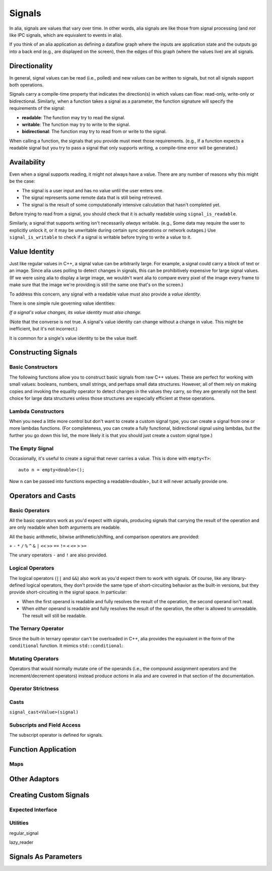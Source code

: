 Signals
=======

In alia, signals are values that vary over time. In other words, alia signals
are like those from signal processing (and *not* like IPC signals, which are
equivalent to events in alia).

.. todo:: Add some example code and point out the signals.

If you think of an alia application as defining a dataflow graph where the
inputs are application state and the outputs go into a back end (e.g., are
displayed on the screen), then the edges of this graph (where the values live)
are all signals.



Directionality
--------------

In general, signal values can be read (i.e., polled) and new values can be
written to signals, but not all signals support both operations.

.. todo:: Add an example of, say, adding two signals and point out how writing
   to the sum doesn't make sense.

Signals carry a compile-time property that indicates the direction(s) in which
values can flow: read-only, write-only or bidirectional. Similarly, when a
function takes a signal as a parameter, the function signature will specify the
requirements of the signal:

* **readable**: The function may try to read the signal.
* **writable**: The function may try to write to the signal.
* **bidirectional**: The function may try to read from or write to the signal.

.. todo:: Add an example function declaration.

When calling a function, the signals that you provide must meet those
requirements. (e.g., If a function expects a readable signal but you try to pass
a signal that only supports writing, a compile-time error will be generated.)

.. todo:: Add a link to an advanced section about bypassing these checks.

Availability
------------

Even when a signal supports reading, it might not always have a value. There are
any number of reasons why this might be the case:

* The signal is a user input and has no value until the user enters one.

* The signal represents some remote data that is still being retrieved.

* The signal is the result of some computationally intensive calculation that
  hasn't completed yet.

Before trying to read from a signal, you should check that it is actually
readable using ``signal_is_readable``.

Similarly, a signal that supports writing isn't necessarily *always* writable.
(e.g., Some data may require the user to explicitly unlock it, or it may be
unwritable during certain sync operations or network outages.) Use
``signal_is_writable`` to check if a signal is writable before trying to write a
value to it.

Value Identity
--------------

Just like regular values in C++, a signal value can be arbitrarily large. For
example, a signal could carry a block of text or an image. Since alia uses
polling to detect changes in signals, this can be prohibitively expensive for
large signal values. (If we were using alia to display a large image, we
wouldn't want alia to compare every pixel of the image every frame to make sure
that the image we're providing is still the same one that's on the screen.)

To address this concern, any signal with a readable value must also provide a
*value identity*.

There is one simple rule governing value identities:

*If a signal's value changes, its value identity must also change.*

(Note that the converse is not true. A signal's value identity can change
without a change in value. This might be inefficient, but it's not incorrect.)

It is common for a single's value identity to be the value itself.

Constructing Signals
--------------------

Basic Constructors
^^^^^^^^^^^^^^^^^^

The following functions allow you to construct basic signals from raw C++
values. These are perfect for working with small values: booleans, numbers,
small strings, and perhaps small data structures. However, all of them rely on
making copies and invoking the equality operator to detect changes in the values
they carry, so they are generally not the best choice for large data structures
unless those structures are especially efficient at these operations.

.. cpp:function:: value(T x)

   Returns a *read-only* signal carrying the value ``x``.

   Internally, the signal stores a *copy* of the value.

.. cpp:function:: value(char const* x)

   Constructs a *read-only* signal carrying a ``std::string`` initialized with
   ``x``.

   The value ID logic for this signal assumes that this overload is only used
   for **string literals** (i.e., that the contents of the string will never
   change). If you're doing real C-style string manipulations, you should
   convert them to ``std::string`` first or use a custom signal.

.. cpp:function:: direct(T& x)

   Returns a *bidirectional* signal carrying the value ``x``.

   Internally, the signal stores a *reference* to the value.

.. cpp:function:: direct(T const& x)

   Returns a *read-only* signal carrying the value ``x``.

   Internally, the signal stores a *reference* to the value.

Lambda Constructors
^^^^^^^^^^^^^^^^^^^

When you need a little more control but don't want to create a custom signal
type, you can create a signal from one or more lambdas functions. (For
completeness, you can create a fully functional, bidirectional signal using
lambdas, but the further you go down this list, the more likely it is that you
should just create a custom signal type.)

.. cpp:function:: lambda_reader(is_readable, read)

   Creates a read-only signal whose value is determined by calling the
   ``is_readable`` and ``read`` lambdas. (Neither takes any arguments.)

   The following is equivalent to ``value(12)``::

      lambda_reader(always_readable, []() { return 12; });

   ``always_readable`` is just a function that always returns ``true``. It's
   considered a clear and concise way to indicate that a signal is always
   readable.

.. cpp:function:: lambda_reader(is_readable, read, generate_id)

   Creates a read-only signal whose value is determined by calling
   ``is_readable`` and ``read`` and whose ID is determined by calling
   ``generate_id``. (None of which take any arguments.)

   With this overload, you can achieve something that's impossible with the
   basic constructors: a signal that carries a large value but doesn't actually
   have to touch that large value every pass. For example::

      lambda_reader(
          always_readable,
          [&]() { return my_object; },
          [&]() { return make_id(my_object.uid); });

   With the above signal, change detection can be done using the object's ID, so
   the object's value itself only has to be touched when new values are
   retrieved.

.. cpp:function:: lambda_bidirectional(is_readable, read, is_writable, write)

   Creates a bidirectional signal whose value is read by calling ``is_readable``
   and ``read`` and written by calling ``is_writable`` and ``write``. Only
   ``write`` takes an argument (the new value).

.. cpp:function:: lambda_bidirectional(is_readable, read, is_writable, write, generate_id)

   Creates a bidirectional signal whose value is read by calling ``is_readable``
   and ``read`` and written by calling ``is_writable`` and ``write``. Its ID is
   determined by calling ``generate_id``. Only ``write`` takes an argument (the
   new value).

The Empty Signal
^^^^^^^^^^^^^^^^

Occasionally, it's useful to create a signal that never carries a value. This is
done with ``empty<T>``::

    auto n = empty<double>();

Now ``n`` can be passed into functions expecting a readable<double>, but it will
never actually provide one.

Operators and Casts
-------------------

Basic Operators
^^^^^^^^^^^^^^^

All the basic operators work as you'd expect with signals, producing signals
that carrying the result of the operation and are only readable when both
arguments are readable.

All the basic arithmetic, bitwise arithmetic/shifting, and comparison operators
are provided:

``+`` ``-`` ``*`` ``/``  ``%`` ``^`` ``&`` ``|`` ``<<`` ``>>`` ``==`` ``!=``
``<`` ``<=`` ``>`` ``>=``

The unary operators ``-`` and ``!`` are also provided.

Logical Operators
^^^^^^^^^^^^^^^^^

The logical operators (``||`` and ``&&``) also work as you'd expect them to work
with signals. Of course, like any library-defined logical operators, they don't
provide the same type of short-circuiting behavior as the built-in versions, but
they provide short-circuiting in the signal space. In particular:

* When the first operand is readable and fully resolves the result of the
  operation, the second operand isn't read.

* When *either* operand is readable and fully resolves the result of the
  operation, the other is allowed to unreadable. The result will still be
  readable.

The Ternary Operator
^^^^^^^^^^^^^^^^^^^^

Since the built-in ternary operator can't be overloaded in C++, alia provides
the equivalent in the form of the ``conditional`` function. It mimics
``std::conditional``:

.. cpp:function:: conditional(b, t, f)

   Yields ``t`` if ``b``'s value is ``true`` (or evaluates similarly in a
   boolean context) and ``f`` if ``b``'s value is ``false`` (or similar).

Mutating Operators
^^^^^^^^^^^^^^^^^^

Operators that would normally mutate one of the operands (i.e., the compound
assignment operators and the increment/decrement operators) instead produce
*actions* in alia and are covered in that section of the documentation.

Operator Strictness
^^^^^^^^^^^^^^^^^^^


Casts
^^^^^

``signal_cast<Value>(signal)``

Subscripts and Field Access
^^^^^^^^^^^^^^^^^^^^^^^^^^^

The subscript operator is defined for signals.

Function Application
--------------------

Maps
^^^^

Other Adaptors
--------------


Creating Custom Signals
-----------------------

Expected Interface
^^^^^^^^^^^^^^^^^^

Utilities
^^^^^^^^^

regular_signal

lazy_reader

Signals As Parameters
---------------------
